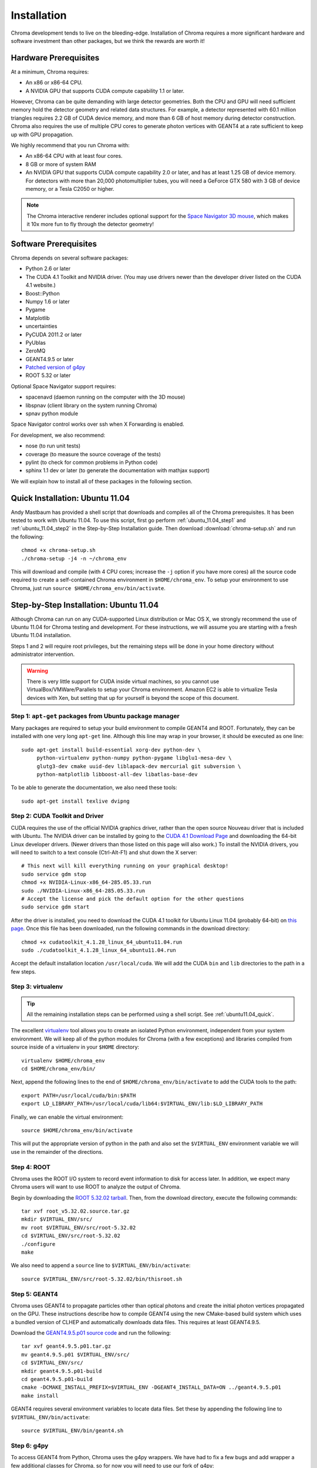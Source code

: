 Installation
============

Chroma development tends to live on the bleeding-edge.  Installation
of Chroma requires a more significant hardware and software investment
than other packages, but we think the rewards are worth it!

Hardware Prerequisites
----------------------

At a minimum, Chroma requires:

* An x86 or x86-64 CPU.
* A NVIDIA GPU that supports CUDA compute capability 1.1 or later.

However, Chroma can be quite demanding with large detector geometries.
Both the CPU and GPU will need sufficient memory hold the detector
geometry and related data structures.  For example, a detector
represented with 60.1 million triangles requires 2.2 GB of CUDA device
memory, and more than 6 GB of host memory during detector
construction.  Chroma also requires the use of multiple CPU cores to
generate photon vertices with GEANT4 at a rate sufficient to keep up
with GPU propagation.

We highly recommend that you run Chroma with:

* An x86-64 CPU with at least four cores.
* 8 GB or more of system RAM
* An NVIDIA GPU that supports CUDA compute capability 2.0 or later,
  and has at least 1.25 GB of device memory.  For detectors with more
  than 20,000 photomultiplier tubes, you will need a GeForce GTX 580
  with 3 GB of device memory, or a Tesla C2050 or higher.

.. note:: The Chroma interactive renderer includes optional support for
  the `Space Navigator 3D mouse <http://www.3dconnexion.com/products/spacenavigator.html>`_, which makes it 10x more fun to fly
  through the detector geometry!

Software Prerequisites
----------------------

Chroma depends on several software packages:

* Python 2.6 or later
* The CUDA 4.1 Toolkit and NVIDIA driver. (You may use drivers newer than the developer driver listed on the CUDA 4.1 website.)
* Boost::Python
* Numpy 1.6 or later
* Pygame
* Matplotlib
* uncertainties
* PyCUDA 2011.2 or later
* PyUblas
* ZeroMQ
* GEANT4.9.5 or later
* `Patched version of g4py <http://bitbucket.org/seibert/g4py/>`_
* ROOT 5.32 or later

Optional Space Navigator support requires:

* spacenavd (daemon running on the computer with the 3D mouse)
* libspnav (client library on the system running Chroma)
* spnav python module

Space Navigator control works over ssh when X Forwarding is enabled.

For development, we also recommend:

* nose (to run unit tests)
* coverage (to measure the source coverage of the tests)
* pylint (to check for common problems in Python code)
* sphinx 1.1 dev or later (to generate the documentation with mathjax support)

We will explain how to install all of these packages in the following section.

.. _ubuntu11.04_quick:

Quick Installation: Ubuntu 11.04
--------------------------------

Andy Mastbaum has provided a shell script that downloads and compiles
all of the Chroma prerequisites.  It has been tested to work with
Ubuntu 11.04.  To use this script, first go perform
:ref:`ubuntu_11.04_step1` and :ref:`ubuntu_11.04_step2` in the
Step-by-Step Installation guide.  Then download
:download:`chroma-setup.sh` and run the following::

  chmod +x chroma-setup.sh
  ./chroma-setup -j4 -n ~/chroma_env

This will download and compile (with 4 CPU cores; increase the ``-j``
option if you have more cores) all the source code required to create
a self-contained Chroma environment in ``$HOME/chroma_env``.  To setup
your environment to use Chroma, just run ``source
$HOME/chroma_env/bin/activate``.

Step-by-Step Installation: Ubuntu 11.04
---------------------------------------

Although Chroma can run on any CUDA-supported Linux distribution or
Mac OS X, we strongly recommend the use of Ubuntu 11.04 for Chroma
testing and development.  For these instructions, we will assume you
are starting with a fresh Ubuntu 11.04 installation.

Steps 1 and 2 will require root privileges, but the remaining steps
will be done in your home directory without administrator
intervention.

.. warning:: There is very little support for CUDA inside virtual machines, so you cannot use VirtualBox/VMWare/Parallels to setup your Chroma environment.  Amazon EC2 is able to virtualize Tesla devices with Xen, but setting that up for yourself is beyond the scope of this document.

.. _ubuntu_11.04_step1:

Step 1: ``apt-get`` packages from Ubuntu package manager
^^^^^^^^^^^^^^^^^^^^^^^^^^^^^^^^^^^^^^^^^^^^^^^^^^^^^^^^

Many packages are required to setup your build environment to compile
GEANT4 and ROOT.  Fortunately, they can be installed with one very
long ``apt-get`` line.  Although this line may wrap in your browser,
it should be executed as one line::

  sudo apt-get install build-essential xorg-dev python-dev \
       python-virtualenv python-numpy python-pygame libglu1-mesa-dev \
       glutg3-dev cmake uuid-dev liblapack-dev mercurial git subversion \
       python-matplotlib libboost-all-dev libatlas-base-dev

To be able to generate the documentation, we also need these tools::

  sudo apt-get install texlive dvipng

.. _ubuntu_11.04_step2:

Step 2: CUDA Toolkit and Driver
^^^^^^^^^^^^^^^^^^^^^^^^^^^^^^^

CUDA requires the use of the official NVIDIA graphics driver, rather
than the open source Nouveau driver that is included with Ubuntu.  The
NVIDIA driver can be installed by going to the `CUDA 4.1 Download Page
<http://developer.nvidia.com/cuda-toolkit-41>`_ and downloading the 64-bit Linux
developer drivers.  (Newer drivers than those listed on this page will
also work.)  To install the NVIDIA drivers, you will need to switch to a text console (Ctrl-Alt-F1) and shut down the X server::

  # This next will kill everything running on your graphical desktop!
  sudo service gdm stop
  chmod +x NVIDIA-Linux-x86_64-285.05.33.run
  sudo ./NVIDIA-Linux-x86_64-285.05.33.run
  # Accept the license and pick the default option for the other questions
  sudo service gdm start

After the driver is installed, you need to download the CUDA 4.1
toolkit for Ubuntu Linux 11.04 (probably 64-bit) on `this page
<http://developer.nvidia.com/cuda-toolkit-41>`_.  Once this file has
been downloaded, run the following commands in the download
directory::

  chmod +x cudatoolkit_4.1.28_linux_64_ubuntu11.04.run
  sudo ./cudatoolkit_4.1.28_linux_64_ubuntu11.04.run

Accept the default installation location ``/usr/local/cuda``.  We will
add the CUDA ``bin`` and ``lib`` directories to the path in a few
steps.


Step 3: virtualenv
^^^^^^^^^^^^^^^^^^

.. tip:: All the remaining installation steps can be performed using a shell script.  See :ref:`ubuntu11.04_quick`.

The excellent `virtualenv <http://www.virtualenv.org/>`_ tool
allows you to create an isolated Python environment, independent from
your system environment. We will keep all of the python modules for
Chroma (with a few exceptions) and libraries compiled from source
inside of a virtualenv in your ``$HOME`` directory::

  virtualenv $HOME/chroma_env
  cd $HOME/chroma_env/bin/

Next, append the following lines to the end of
``$HOME/chroma_env/bin/activate`` to add the CUDA tools to the path::

  export PATH=/usr/local/cuda/bin:$PATH
  export LD_LIBRARY_PATH=/usr/local/cuda/lib64:$VIRTUAL_ENV/lib:$LD_LIBRARY_PATH


Finally, we can enable the virtual environment::

  source $HOME/chroma_env/bin/activate

This will put the appropriate version of python in the path and also
set the ``$VIRTUAL_ENV`` environment variable we will use in the
remainder of the directions.

Step 4: ROOT
^^^^^^^^^^^^

Chroma uses the ROOT I/O system to record event information to disk
for access later.  In addition, we expect many Chroma users will
want to use ROOT to analyze the output of Chroma.

Begin by downloading the `ROOT 5.32.02 tarball
<ftp://root.cern.ch/root/root_v5.32.02.source.tar.gz>`_.  Then, from
the download directory, execute the following commands::

  tar xvf root_v5.32.02.source.tar.gz
  mkdir $VIRTUAL_ENV/src/
  mv root $VIRTUAL_ENV/src/root-5.32.02
  cd $VIRTUAL_ENV/src/root-5.32.02
  ./configure
  make

We also need to append a ``source`` line to ``$VIRTUAL_ENV/bin/activate``::

  source $VIRTUAL_ENV/src/root-5.32.02/bin/thisroot.sh


Step 5: GEANT4
^^^^^^^^^^^^^^

Chroma uses GEANT4 to propagate particles other than optical photons
and create the initial photon vertices propagated on the GPU.  These
instructions describe how to compile GEANT4 using the new CMake-based
build system which uses a bundled version of CLHEP and automatically
downloads data files.  This requires at least GEANT4.9.5.

Download the `GEANT4.9.5.p01 source code
<http://geant4.cern.ch/support/source/geant4.9.5.p01.tar.gz>`_ and run
the following::

  tar xvf geant4.9.5.p01.tar.gz
  mv geant4.9.5.p01 $VIRTUAL_ENV/src/
  cd $VIRTUAL_ENV/src/
  mkdir geant4.9.5.p01-build
  cd geant4.9.5.p01-build
  cmake -DCMAKE_INSTALL_PREFIX=$VIRTUAL_ENV -DGEANT4_INSTALL_DATA=ON ../geant4.9.5.p01
  make install

GEANT4 requires several environment variables to locate data files.  Set
these by appending the following line to ``$VIRTUAL_ENV/bin/activate``::

  source $VIRTUAL_ENV/bin/geant4.sh


Step 6: g4py
^^^^^^^^^^^^

To access GEANT4 from Python, Chroma uses the g4py wrappers.  We have
had to fix a few bugs and add wrapper a few additional classes for
Chroma, so for now you will need to use our fork of g4py::

  cd $VIRTUAL_ENV/src
  hg clone https://bitbucket.org/seibert/g4py#geant4.9.5.p01
  cd g4py
  # select system name from linux, linux64, macosx as appropriate
  ./configure linux64 --prefix=$VIRTUAL_ENV --with-g4-incdir=$VIRTUAL_ENV/include/geant4 --with-g4-libdir=$VIRTUAL_ENV/lib --libdir=$VIRTUAL_ENV/lib/python2.7/site-packages/
  make install

Step 7: Chroma
^^^^^^^^^^^^^^

Finally, we are getting close to being able to use ``pip`` to do the
rest of the installation.  In order for PyUblas to find boost, we have
to create a file in your ``$HOME`` directory called
``.aksetup-defaults.py`` that contains the following lines::

  BOOST_INC_DIR = ['/usr/include/boost']
  BOOST_LIB_DIR = ['/usr/lib64']
  BOOST_PYTHON_LIBNAME = ['boost_python-mt-py27']

Some of the python dependencies of Chroma have fiddly installation
scripts, so we need to add them individually before doing the final
install of the Chroma package::

  pip install -U distribute
  pip install pyublas
  # Bug workaround for Numpy 1.6.1
  mkdir $VIRTUAL_ENV/local
  ln -s $VIRTUAL_ENV/lib $VIRTUAL_ENV/local/lib
  pip install -e hg+http://bitbucket.org/chroma/chroma#egg=Chroma

Now you can enable the Chroma environment whenever you want by typing
``source $HOME/chroma_env/bin/activate``, or by placing that line in the
``.bashrc`` login script.
